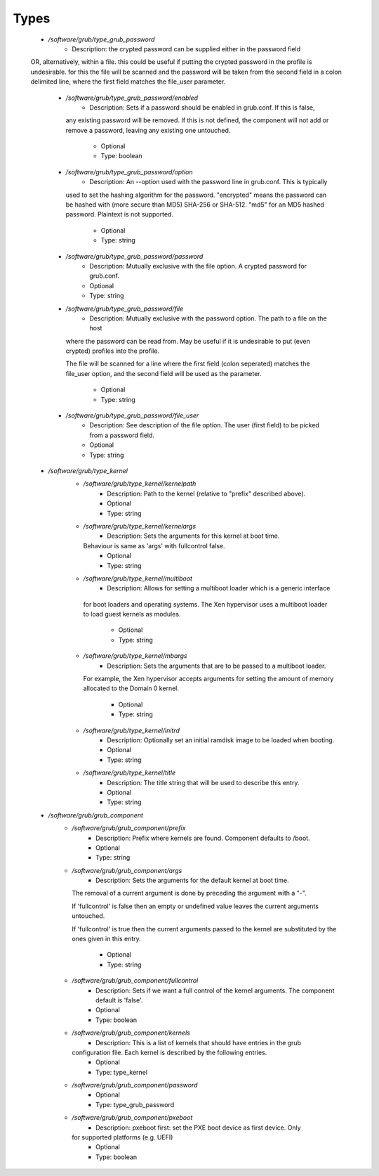 
Types
-----

 - `/software/grub/type_grub_password`
    - Description: the crypted password can be supplied either in the password field
 OR, alternatively, within a file. this could be useful if putting the crypted
 password in the profile is undesirable. for this the file will be scanned
 and the password will be taken from the second field in a colon delimited
 line, where the first field matches the file_user parameter.
    - `/software/grub/type_grub_password/enabled`
        - Description: Sets if a password should be enabled in grub.conf. If this is false,
      any existing password will be removed. If this is not defined, the component
      will not add or remove a password, leaving any existing one untouched.
        - Optional
        - Type: boolean
    - `/software/grub/type_grub_password/option`
        - Description: An --option used with the password line in grub.conf. This is typically
      used to set the hashing algorithm for the password. "encrypted" means the
      password can be hashed with (more secure than MD5) SHA-256 or SHA-512.
      "md5" for an MD5 hashed password. Plaintext is not supported.
        - Optional
        - Type: string
    - `/software/grub/type_grub_password/password`
        - Description: Mutually exclusive with the file option. A crypted password for grub.conf.
        - Optional
        - Type: string
    - `/software/grub/type_grub_password/file`
        - Description: Mutually exclusive with the password option. The path to a file on the host
      where the password can be read from. May be useful if it is undesirable to put
      (even crypted) profiles into the profile.

      The file will be scanned for a line where the first field (colon seperated)
      matches the file_user option, and the second field will be used as the parameter.
        - Optional
        - Type: string
    - `/software/grub/type_grub_password/file_user`
        - Description: See description of the file option. The user (first field) to be picked from a password field.
        - Optional
        - Type: string
 - `/software/grub/type_kernel`
    - `/software/grub/type_kernel/kernelpath`
        - Description: Path to the kernel (relative to "prefix" described above).
        - Optional
        - Type: string
    - `/software/grub/type_kernel/kernelargs`
        - Description: Sets the arguments for this kernel at boot time.
      Behaviour is same as 'args' with fullcontrol false.
        - Optional
        - Type: string
    - `/software/grub/type_kernel/multiboot`
        - Description: Allows for setting a multiboot loader which is a generic interface
     for boot loaders and operating systems. The Xen hypervisor uses a
     multiboot loader to load guest kernels as modules.
        - Optional
        - Type: string
    - `/software/grub/type_kernel/mbargs`
        - Description: Sets the arguments that are to be passed to a multiboot loader.
      For example, the Xen hypervisor accepts arguments for setting the
      amount of memory allocated to the Domain 0 kernel.
        - Optional
        - Type: string
    - `/software/grub/type_kernel/initrd`
        - Description: Optionally set an initial ramdisk image to be loaded when booting.
        - Optional
        - Type: string
    - `/software/grub/type_kernel/title`
        - Description: The title string that will be used to describe this entry.
        - Optional
        - Type: string
 - `/software/grub/grub_component`
    - `/software/grub/grub_component/prefix`
        - Description: Prefix where kernels are found. Component defaults to /boot.
        - Optional
        - Type: string
    - `/software/grub/grub_component/args`
        - Description: Sets the arguments for the default kernel at boot time.
      The removal of a current argument is done by preceding the argument with a "-".

      If 'fullcontrol' is false then an empty or undefined value leaves the
      current arguments untouched.

      If 'fullcontrol' is true then the current arguments passed to the
      kernel are substituted by the ones given in this entry.
        - Optional
        - Type: string
    - `/software/grub/grub_component/fullcontrol`
        - Description: Sets if we want a full control of the kernel arguments. The component default is 'false'.
        - Optional
        - Type: boolean
    - `/software/grub/grub_component/kernels`
        - Description: This is a list of kernels that should have entries in the grub
      configuration file. Each kernel is described by the following entries.
        - Optional
        - Type: type_kernel
    - `/software/grub/grub_component/password`
        - Optional
        - Type: type_grub_password
    - `/software/grub/grub_component/pxeboot`
        - Description: pxeboot first: set the PXE boot device as first device. Only
      for supported platforms (e.g. UEFI)
        - Optional
        - Type: boolean
